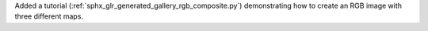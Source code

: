 Added a tutorial (:ref:`sphx_glr_generated_gallery_rgb_composite.py`) demonstrating how to create an RGB image with three different maps.
